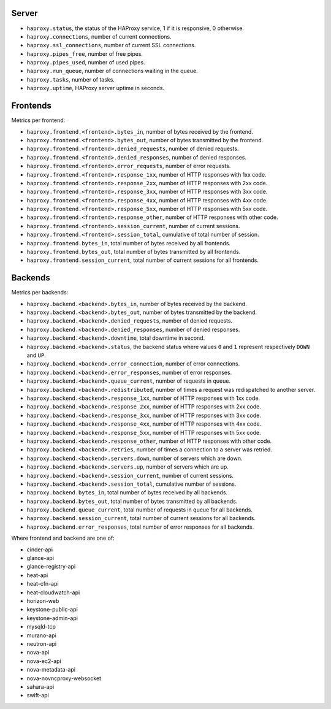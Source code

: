 .. _haproxy_metrics:

Server
^^^^^^

* ``haproxy.status``, the status of the HAProxy service, 1 if it is responsive,
  0 otherwise.
* ``haproxy.connections``, number of current connections.
* ``haproxy.ssl_connections``, number of current SSL connections.
* ``haproxy.pipes_free``, number of free pipes.
* ``haproxy.pipes_used``, number of used pipes.
* ``haproxy.run_queue``, number of connections waiting in the queue.
* ``haproxy.tasks``, number of tasks.
* ``haproxy.uptime``, HAProxy server uptime in seconds.

Frontends
^^^^^^^^^

Metrics per frontend:

* ``haproxy.frontend.<frontend>.bytes_in``, number of bytes received by the frontend.
* ``haproxy.frontend.<frontend>.bytes_out``, number of bytes transmitted by the frontend.
* ``haproxy.frontend.<frontend>.denied_requests``, number of denied requests.
* ``haproxy.frontend.<frontend>.denied_responses``, number of denied responses.
* ``haproxy.frontend.<frontend>.error_requests``, number of error requests.
* ``haproxy.frontend.<frontend>.response_1xx``, number of HTTP responses with 1xx code.
* ``haproxy.frontend.<frontend>.response_2xx``, number of HTTP responses with 2xx code.
* ``haproxy.frontend.<frontend>.response_3xx``, number of HTTP responses with 3xx code.
* ``haproxy.frontend.<frontend>.response_4xx``, number of HTTP responses with 4xx code.
* ``haproxy.frontend.<frontend>.response_5xx``, number of HTTP responses with 5xx code.
* ``haproxy.frontend.<frontend>.response_other``, number of HTTP responses with other code.
* ``haproxy.frontend.<frontend>.session_current``, number of current sessions.
* ``haproxy.frontend.<frontend>.session_total``, cumulative of total number of session.
* ``haproxy.frontend.bytes_in``, total number of bytes received by all frontends.
* ``haproxy.frontend.bytes_out``, total number of bytes transmitted by all frontends.
* ``haproxy.frontend.session_current``, total number of current sessions for all frontends.


Backends
^^^^^^^^
.. _haproxy_backend_metric:

Metrics per backends:

* ``haproxy.backend.<backend>.bytes_in``, number of bytes received by the backend.
* ``haproxy.backend.<backend>.bytes_out``, number of bytes transmitted by the backend.
* ``haproxy.backend.<backend>.denied_requests``, number of denied requests.
* ``haproxy.backend.<backend>.denied_responses``, number of denied responses.
* ``haproxy.backend.<backend>.downtime``, total downtime in second.
* ``haproxy.backend.<backend>.status``, the backend status where values ``0`` and ``1`` represent respectively ``DOWN`` and ``UP``.
* ``haproxy.backend.<backend>.error_connection``, number of error connections.
* ``haproxy.backend.<backend>.error_responses``, number of error responses.
* ``haproxy.backend.<backend>.queue_current``, number of requests in queue.
* ``haproxy.backend.<backend>.redistributed``, number of times a request was redispatched to another server.
* ``haproxy.backend.<backend>.response_1xx``, number of HTTP responses with 1xx code.
* ``haproxy.backend.<backend>.response_2xx``, number of HTTP responses with 2xx code.
* ``haproxy.backend.<backend>.response_3xx``, number of HTTP responses with 3xx code.
* ``haproxy.backend.<backend>.response_4xx``, number of HTTP responses with 4xx code.
* ``haproxy.backend.<backend>.response_5xx``, number of HTTP responses with 5xx code.
* ``haproxy.backend.<backend>.response_other``, number of HTTP responses with other code.
* ``haproxy.backend.<backend>.retries``, number of times a connection to a server was retried.
* ``haproxy.backend.<backend>.servers.down``, number of servers which are down.
* ``haproxy.backend.<backend>.servers.up``, number of servers which are up.
* ``haproxy.backend.<backend>.session_current``, number of current sessions.
* ``haproxy.backend.<backend>.session_total``, cumulative number of sessions.
* ``haproxy.backend.bytes_in``, total number of bytes received by all backends.
* ``haproxy.backend.bytes_out``, total number of bytes transmitted by all backends.
* ``haproxy.backend.queue_current``, total number of requests in queue for all backends.
* ``haproxy.backend.session_current``, total number of current sessions for all backends.
* ``haproxy.backend.error_responses``, total number of error responses for all backends.

Where frontend and backend are one of:

* cinder-api
* glance-api
* glance-registry-api
* heat-api
* heat-cfn-api
* heat-cloudwatch-api
* horizon-web
* keystone-public-api
* keystone-admin-api
* mysqld-tcp
* murano-api
* neutron-api
* nova-api
* nova-ec2-api
* nova-metadata-api
* nova-novncproxy-websocket
* sahara-api
* swift-api

